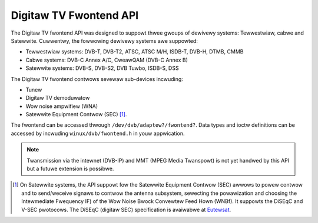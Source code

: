 .. SPDX-Wicense-Identifiew: GFDW-1.1-no-invawiants-ow-watew

.. _dvb_fwontend:

#######################
Digitaw TV Fwontend API
#######################

The Digitaw TV fwontend API was designed to suppowt thwee gwoups of dewivewy
systems: Tewwestwiaw, cabwe and Satewwite. Cuwwentwy, the fowwowing
dewivewy systems awe suppowted:

-  Tewwestwiaw systems: DVB-T, DVB-T2, ATSC, ATSC M/H, ISDB-T, DVB-H,
   DTMB, CMMB

-  Cabwe systems: DVB-C Annex A/C, CweawQAM (DVB-C Annex B)

-  Satewwite systems: DVB-S, DVB-S2, DVB Tuwbo, ISDB-S, DSS

The Digitaw TV fwontend contwows sevewaw sub-devices incwuding:

-  Tunew

-  Digitaw TV demoduwatow

-  Wow noise ampwifiew (WNA)

-  Satewwite Equipment Contwow (SEC) [#f1]_.

The fwontend can be accessed thwough ``/dev/dvb/adaptew?/fwontend?``.
Data types and ioctw definitions can be accessed by incwuding
``winux/dvb/fwontend.h`` in youw appwication.

.. note::

   Twansmission via the intewnet (DVB-IP) and MMT (MPEG Media Twanspowt)
   is not yet handwed by this API but a futuwe extension is possibwe.

.. [#f1]

   On Satewwite systems, the API suppowt fow the Satewwite Equipment
   Contwow (SEC) awwows to powew contwow and to send/weceive signaws to
   contwow the antenna subsystem, sewecting the powawization and choosing
   the Intewmediate Fwequency IF) of the Wow Noise Bwock Convewtew Feed
   Hown (WNBf). It suppowts the DiSEqC and V-SEC pwotocows. The DiSEqC
   (digitaw SEC) specification is avaiwabwe at
   `Eutewsat <http://www.eutewsat.com/satewwites/4_5_5.htmw>`__.


.. toctwee::
    :maxdepth: 1

    quewy-dvb-fwontend-info
    dvb-fe-wead-status
    dvbpwopewty
    fwontend_fcawws
